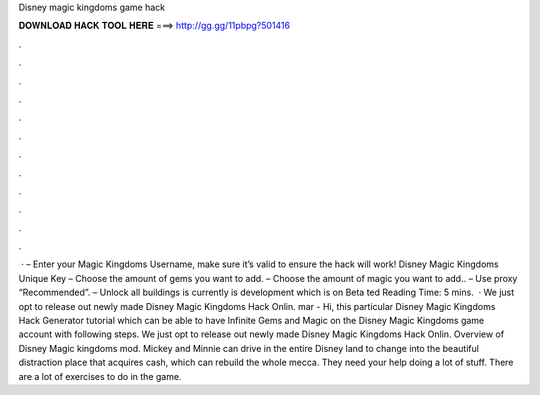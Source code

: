 Disney magic kingdoms game hack

𝐃𝐎𝐖𝐍𝐋𝐎𝐀𝐃 𝐇𝐀𝐂𝐊 𝐓𝐎𝐎𝐋 𝐇𝐄𝐑𝐄 ===> http://gg.gg/11pbpg?501416

.

.

.

.

.

.

.

.

.

.

.

.

 · – Enter your Magic Kingdoms Username, make sure it’s valid to ensure the hack will work! Disney Magic Kingdoms Unique Key – Choose the amount of gems you want to add. – Choose the amount of magic you want to add.. – Use proxy “Recommended”. – Unlock all buildings is currently is development which is on Beta ted Reading Time: 5 mins.  · We just opt to release out newly made Disney Magic Kingdoms Hack Onlin. mar - Hi, this particular Disney Magic Kingdoms Hack Generator tutorial which can be able to have Infinite Gems and Magic on the Disney Magic Kingdoms game account with following steps. We just opt to release out newly made Disney Magic Kingdoms Hack Onlin. Overview of Disney Magic kingdoms mod. Mickey and Minnie can drive in the entire Disney land to change into the beautiful distraction place that acquires cash, which can rebuild the whole mecca. They need your help doing a lot of stuff. There are a lot of exercises to do in the game.
